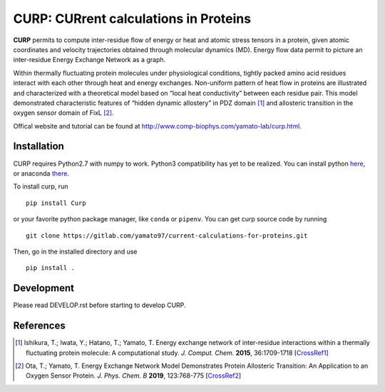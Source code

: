 ======================================
CURP: CURrent calculations in Proteins
======================================

.. image:: https://pepy.tech/badge/curp
    :target: https://pepy.tech/project/curp

**CURP** permits to compute inter-residue flow of energy or heat and atomic stress tensors in a protein, given atomic coordinates and velocity trajectories obtained through molecular dynamics (MD). Energy flow data permit to picture an inter-residue Energy Exchange Network as a graph.

Within thermally fluctuating protein molecules under physiological conditions, tightly packed amino acid residues interact with each other through heat and energy exchanges. Non-uniform pattern of heat flow in proteins are illustrated and characterized with a theoretical model based on “local heat conductivity” between each residue pair. This model demonstrated characteristic features of “hidden dynamic allostery” in PDZ domain [1]_ and allosteric transition in the oxygen sensor domain of FixL [2]_.

Offical website and tutorial can be found at `<http://www.comp-biophys.com/yamato-lab/curp.html>`_.

Installation
============
CURP requires Python2.7 with numpy to work. Python3 compatibility has yet to be realized.
You can install python here_, or anaconda there_.

.. _here: https://www.python.org/downloads/release/python-2716/
.. _there: https://www.anaconda.com/distribution/

To install curp, run ::

    pip install Curp

or your favorite python package manager, like ``conda`` or ``pipenv``.
You can get curp source code by running ::

    git clone https://gitlab.com/yamato97/current-calculations-for-proteins.git

Then, go in the installed directory and use ::

    pip install .

Development
===========
Please read DEVELOP.rst before starting to develop CURP.

References
==========

.. [1] Ishikura, T.; Iwata, Y.; Hatano, T.; Yamato, T. Energy exchange network of inter-residue interactions within a thermally fluctuating protein molecule: A computational study. *J. Comput. Chem.* **2015**, 36:1709-1718
    [`CrossRef1 <https://doi.org/10.1002/jcc.23989>`_]

.. [2] Ota, T.; Yamato, T. Energy Exchange Network Model Demonstrates Protein Allosteric Transition: An Application to an Oxygen Sensor Protein. *J. Phys. Chem. B* **2019**, 123:768-775
    [`CrossRef2 <https://doi.org/10.1021/acs.jpcb.8b10489>`_]

